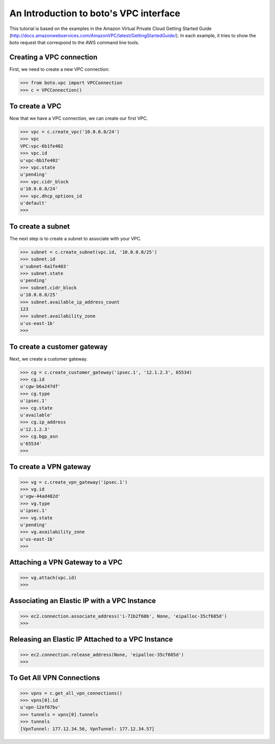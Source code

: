 .. _vpc_tut:

=======================================
An Introduction to boto's VPC interface
=======================================

This tutorial is based on the examples in the Amazon Virtual Private
Cloud Getting Started Guide (http://docs.amazonwebservices.com/AmazonVPC/latest/GettingStartedGuide/).
In each example, it tries to show the boto request that correspond to
the AWS command line tools.

Creating a VPC connection
-------------------------
First, we need to create a new VPC connection:

>>> from boto.vpc import VPCConnection
>>> c = VPCConnection()

To create a VPC
---------------
Now that we have a VPC connection, we can create our first VPC.

>>> vpc = c.create_vpc('10.0.0.0/24')
>>> vpc
VPC:vpc-6b1fe402
>>> vpc.id
u'vpc-6b1fe402'
>>> vpc.state
u'pending'
>>> vpc.cidr_block
u'10.0.0.0/24'
>>> vpc.dhcp_options_id
u'default'
>>> 

To create a subnet
------------------
The next step is to create a subnet to associate with your VPC.

>>> subnet = c.create_subnet(vpc.id, '10.0.0.0/25')
>>> subnet.id
u'subnet-6a1fe403'
>>> subnet.state
u'pending'
>>> subnet.cidr_block
u'10.0.0.0/25'
>>> subnet.available_ip_address_count
123
>>> subnet.availability_zone
u'us-east-1b'
>>> 

To create a customer gateway
----------------------------
Next, we create a customer gateway.

>>> cg = c.create_customer_gateway('ipsec.1', '12.1.2.3', 65534)
>>> cg.id
u'cgw-b6a247df'
>>> cg.type
u'ipsec.1'
>>> cg.state
u'available'
>>> cg.ip_address
u'12.1.2.3'
>>> cg.bgp_asn
u'65534'
>>> 

To create a VPN gateway
-----------------------

>>> vg = c.create_vpn_gateway('ipsec.1')
>>> vg.id
u'vgw-44ad482d'
>>> vg.type
u'ipsec.1'
>>> vg.state
u'pending'
>>> vg.availability_zone
u'us-east-1b'
>>>

Attaching a VPN Gateway to a VPC
--------------------------------

>>> vg.attach(vpc.id)
>>>

Associating an Elastic IP with a VPC Instance
---------------------------------------------

>>> ec2.connection.associate_address('i-71b2f60b', None, 'eipalloc-35cf685d')
>>>

Releasing an Elastic IP Attached to a VPC Instance
--------------------------------------------------

>>> ec2.connection.release_address(None, 'eipalloc-35cf685d')
>>>

To Get All VPN Connections
--------------------------
>>> vpns = c.get_all_vpn_connections()
>>> vpns[0].id
u'vpn-12ef67bv'
>>> tunnels = vpns[0].tunnels
>>> tunnels
[VpnTunnel: 177.12.34.56, VpnTunnel: 177.12.34.57]
